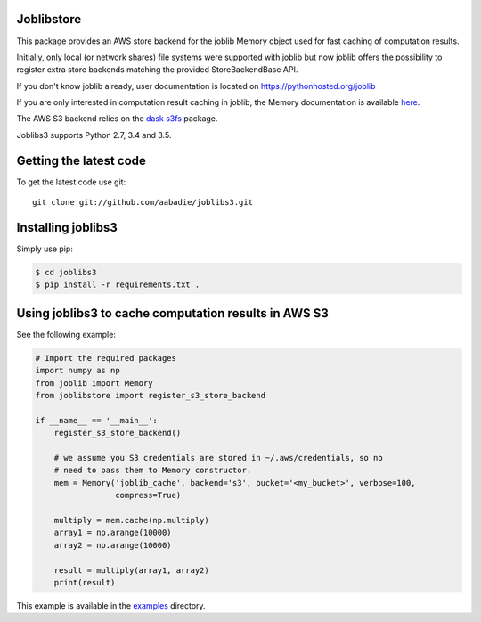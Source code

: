 Joblibstore
===========

|Travis| |Codecov|

.. |Travis| image:: https://travis-ci.org/aabadie/joblib-s3.svg?branch=master
    :target: https://travis-ci.org/aabadie/joblib-s3

.. |Codecov| image:: https://codecov.io/gh/aabadie/joblib-s3/branch/master/graph/badge.svg
    :target: https://codecov.io/gh/aabadie/joblib-s3

This package provides an AWS store backend for the joblib Memory object used
for fast caching of computation results.

Initially, only local (or network shares) file systems were supported with
joblib but now joblib offers the possibility to register extra store backends
matching the provided StoreBackendBase API.

If you don't know joblib already, user documentation is located on
https://pythonhosted.org/joblib

If you are only interested in computation result caching in joblib, the Memory
documentation is available
`here <https://pythonhosted.org/joblib/memory.html>`_.

The AWS S3 backend relies on the `dask s3fs
<https://s3fs.readthedocs.io/en/latest/index.html>`_ package.

Joblibs3 supports Python 2.7, 3.4 and 3.5.

Getting the latest code
=======================

To get the latest code use git::

    git clone git://github.com/aabadie/joblibs3.git

Installing joblibs3
===================

Simply use pip:

..  code-block:: bash

    $ cd joblibs3
    $ pip install -r requirements.txt .


Using joblibs3 to cache computation results in AWS S3
=====================================================

See the following example:

..  code-block:: python

    # Import the required packages
    import numpy as np
    from joblib import Memory
    from joblibstore import register_s3_store_backend

    if __name__ == '__main__':
        register_s3_store_backend()

        # we assume you S3 credentials are stored in ~/.aws/credentials, so no
        # need to pass them to Memory constructor.
        mem = Memory('joblib_cache', backend='s3', bucket='<my_bucket>', verbose=100,
                     compress=True)

        multiply = mem.cache(np.multiply)
        array1 = np.arange(10000)
        array2 = np.arange(10000)

        result = multiply(array1, array2)
        print(result)

This example is available in the `examples <examples>`_ directory.
